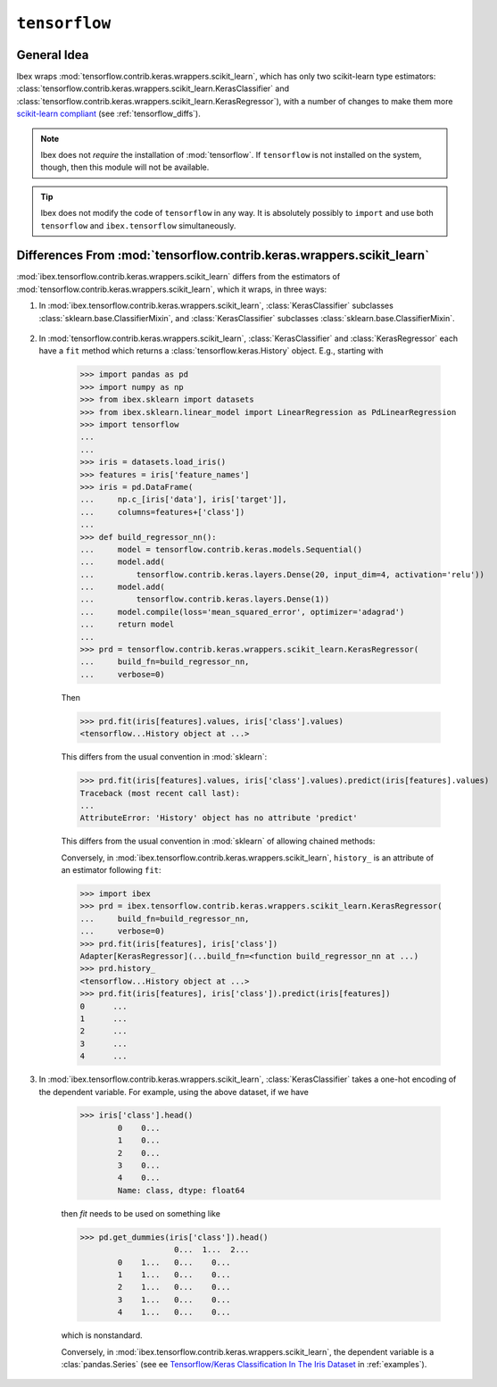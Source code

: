 .. _tensorflow:

``tensorflow``
===========

.. versionadded:: 1.2



General Idea
------------

Ibex wraps :mod:`tensorflow.contrib.keras.wrappers.scikit_learn`, which has only two scikit-learn type estimators: :class:`tensorflow.contrib.keras.wrappers.scikit_learn.KerasClassifier` and :class:`tensorflow.contrib.keras.wrappers.scikit_learn.KerasRegressor`), with a number of changes to make them more 
`scikit-learn compliant <http://scikit-learn.org/stable/developers/contributing.html#apis-of-scikit-learn-objects>`_ (see :ref:`tensorflow_diffs`).



.. note::

    Ibex does not *require* the installation of :mod:`tensorflow`. If ``tensorflow`` is not installed on the system, though, then this module will not be available.


.. tip::

    Ibex does not modify the code of ``tensorflow`` in any way. It is absolutely possibly to ``import`` and use both ``tensorflow`` and ``ibex.tensorflow`` simultaneously.


.. seealso::

    * See :mod:`ibex.tensorflow.contrib.keras.wrappers.scikit_learn` in :ref:`api`.

    * See `Tensorflow/Keras Classification In The Iris Dataset <https://github.com/atavory/ibex/blob/master/examples/iris_tensorflow.ipynb>`_ in :ref:`examples`.


.. _tensorflow_diffs:

Differences From :mod:`tensorflow.contrib.keras.wrappers.scikit_learn`
----------------------------------------------------------------------

:mod:`ibex.tensorflow.contrib.keras.wrappers.scikit_learn` differs from the estimators of :mod:`tensorflow.contrib.keras.wrappers.scikit_learn`, which it wraps, in three ways:

1. In :mod:`ibex.tensorflow.contrib.keras.wrappers.scikit_learn`, :class:`KerasClassifier` subclasses :class:`sklearn.base.ClassifierMixin`, and :class:`KerasClassifier` subclasses :class:`sklearn.base.ClassifierMixin`.

    .. uml::
        :caption: Use and absense of subclassing mixins from :mod:`sklearn.base`.

        skinparam monochrome true
        skinparam shadowing false

		namespace tensorflow.contrib.keras.wrappers.scikit_learn {
			class KerasClassifier
			class KerasRegressor
		}

		namespace ibex.tensorflow.contrib.keras.wrappers.scikit_learn {
			.KerasClassifier --> sklearn.base.ClassifierMixin
			.KerasRegressor --> sklearn.base.RegressorMixin
		}

		namespace sklearn.base {
			class ClassifierMixin
			class RegressorMixin
		}

2. In :mod:`tensorflow.contrib.keras.wrappers.scikit_learn`, :class:`KerasClassifier` and :class:`KerasRegressor` each have a ``fit`` method which returns a :class:`tensorflow.keras.History` object. E.g., starting with

        >>> import pandas as pd
        >>> import numpy as np
        >>> from ibex.sklearn import datasets
        >>> from ibex.sklearn.linear_model import LinearRegression as PdLinearRegression
        >>> import tensorflow
        ...
        ...
        >>> iris = datasets.load_iris()
        >>> features = iris['feature_names']
        >>> iris = pd.DataFrame(
        ...     np.c_[iris['data'], iris['target']],
        ...     columns=features+['class'])
        ...
        >>> def build_regressor_nn():
        ...     model = tensorflow.contrib.keras.models.Sequential()
        ...     model.add(
        ...         tensorflow.contrib.keras.layers.Dense(20, input_dim=4, activation='relu'))
        ...     model.add(
        ...         tensorflow.contrib.keras.layers.Dense(1))
        ...     model.compile(loss='mean_squared_error', optimizer='adagrad')
        ...     return model
        ... 
        >>> prd = tensorflow.contrib.keras.wrappers.scikit_learn.KerasRegressor(
        ...     build_fn=build_regressor_nn, 
        ...     verbose=0)

        Then 

        >>> prd.fit(iris[features].values, iris['class'].values)
        <tensorflow...History object at ...>

        This differs from the usual convention in :mod:`sklearn`:

        >>> prd.fit(iris[features].values, iris['class'].values).predict(iris[features].values)
        Traceback (most recent call last):
        ...
        AttributeError: 'History' object has no attribute 'predict'

        This differs from the usual convention in :mod:`sklearn` of allowing chained methods:

        Conversely, in :mod:`ibex.tensorflow.contrib.keras.wrappers.scikit_learn`, ``history_`` is an attribute of an estimator following ``fit``:

        >>> import ibex
        >>> prd = ibex.tensorflow.contrib.keras.wrappers.scikit_learn.KerasRegressor(
        ...     build_fn=build_regressor_nn, 
        ...     verbose=0)
        >>> prd.fit(iris[features], iris['class'])
        Adapter[KerasRegressor](...build_fn=<function build_regressor_nn at ...)
        >>> prd.history_
        <tensorflow...History object at ...>
        >>> prd.fit(iris[features], iris['class']).predict(iris[features])
        0      ...
        1      ...
        2      ...
        3      ...
        4      ...

3. In :mod:`ibex.tensorflow.contrib.keras.wrappers.scikit_learn`, :class:`KerasClassifier` takes a one-hot encoding of the dependent variable. For example, using the above dataset, if we have

        >>> iris['class'].head()
		0    0...
		1    0...
		2    0...
		3    0...
		4    0...
		Name: class, dtype: float64

        then `fit` needs to be used on something like

        >>> pd.get_dummies(iris['class']).head()
			    0...  1...  2...
		0    1...   0...    0...
		1    1...   0...    0...		
		2    1...   0...    0...
		3    1...   0...    0...		
		4    1...   0...    0...		

        which is nonstandard.

        Conversely, in :mod:`ibex.tensorflow.contrib.keras.wrappers.scikit_learn`, the dependent variable is a :clas:`pandas.Series` (see ee `Tensorflow/Keras Classification In The Iris Dataset <https://github.com/atavory/ibex/blob/master/examples/iris_tensorflow.ipynb>`_ in :ref:`examples`).

